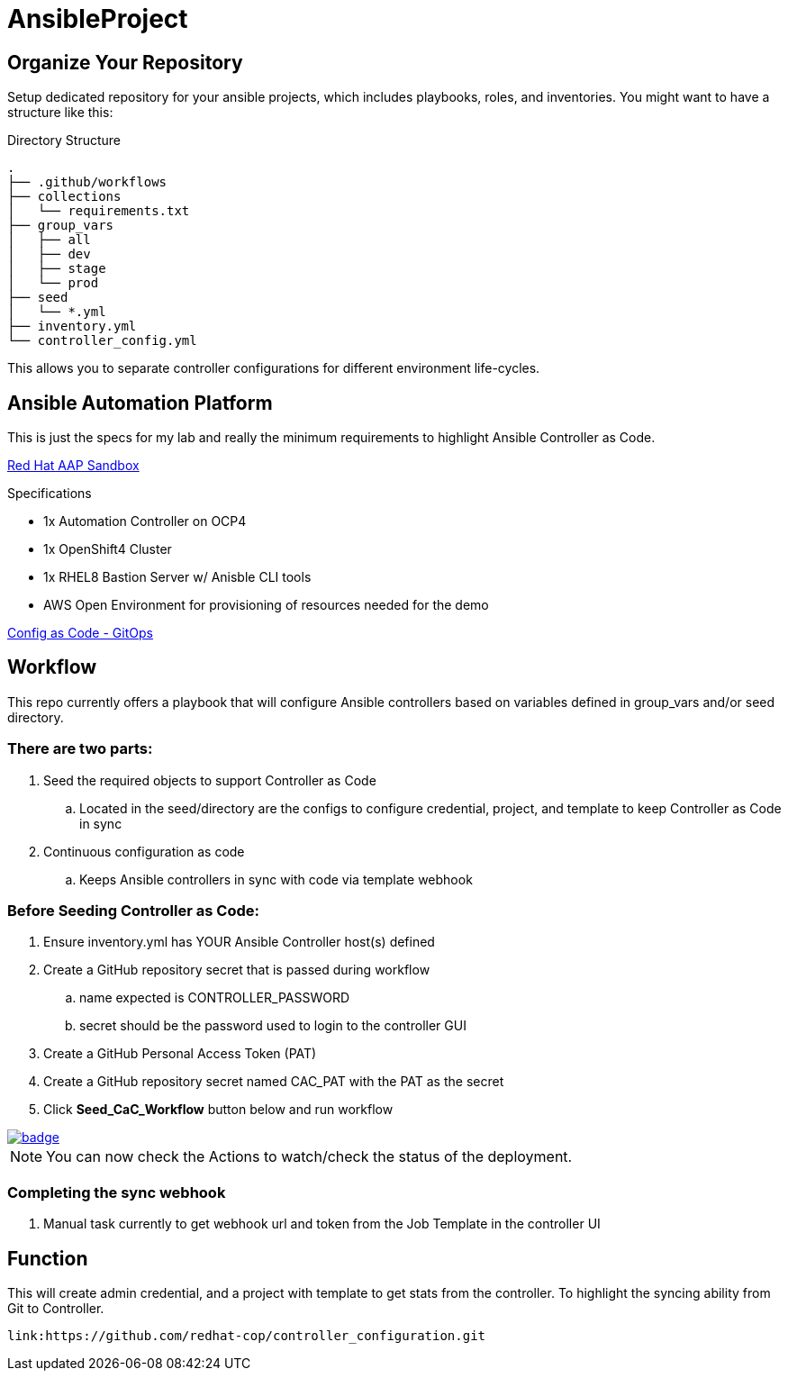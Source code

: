 = AnsibleProject

== Organize Your Repository

Setup dedicated repository for your ansible projects, which includes playbooks, roles, and inventories. You might want to have a structure like this:

.Directory Structure
[source,shell]
----
.
├── .github/workflows
├── collections
│   └── requirements.txt
├── group_vars
│   ├── all
│   ├── dev
│   ├── stage
│   └── prod
├── seed
│   └── *.yml
├── inventory.yml
└── controller_config.yml
----

This allows you to separate controller configurations for different environment life-cycles.

== Ansible Automation Platform

This is just the specs for my lab and really the minimum requirements to highlight Ansible Controller as Code.

link:https://demo.redhat.com/catalog?item=babylon-catalog-prod/sandboxes-gpte.aap-product-demos.prod&utm_source=webapp&utm_medium=share-link[Red Hat AAP Sandbox]

.Specifications
* 1x Automation Controller on OCP4
* 1x OpenShift4 Cluster
* 1x RHEL8 Bastion Server w/ Anisble CLI tools
* AWS Open Environment for provisioning of resources needed for the demo

link:https://www.redhat.com/architect/ansible-automation-controller-cac-gitops[Config as Code - GitOps]

== Workflow

This repo currently offers a playbook that will configure Ansible controllers based on variables defined in group_vars and/or seed directory.

=== There are two parts:

. Seed the required objects to support Controller as Code
.. Located in the seed/directory are the configs to configure credential, project, and template to keep Controller as Code in sync
. Continuous configuration as code
.. Keeps Ansible controllers in sync with code via template webhook

=== Before Seeding Controller as Code:

. Ensure inventory.yml has YOUR Ansible Controller host(s) defined
. Create a GitHub repository secret that is passed during workflow
.. name expected is CONTROLLER_PASSWORD
.. secret should be the password used to login to the controller GUI
. Create a GitHub Personal Access Token (PAT)
. Create a GitHub repository secret named CAC_PAT with the PAT as the secret
. Click *Seed_CaC_Workflow* button below and run workflow

image::https://github.com/r3dact3d/Ansible-Controller-as-Code/actions/workflows/seed-cac-workflow.yml/badge.svg[link="https://github.com/r3dact3d/Ansible-Controller-as-Code/actions/workflows/seed-cac-workflow.yml"]

NOTE: You can now check the Actions to watch/check the status of the deployment.

=== Completing the sync webhook

. Manual task currently to get webhook url and token from the Job Template in the controller UI


== Function

This will create admin credential, and a project with template to get stats from the controller.  To highlight the syncing ability from Git to Controller.

    link:https://github.com/redhat-cop/controller_configuration.git
